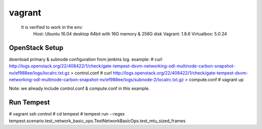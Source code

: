 =======
vagrant
=======

  It is verified to work in the env:
    Host: Ubuntu 16.04 desktop 64bit with 16G memory & 256G disk
    Vagrant: 1.8.6
    Virtualbox: 5.0.24

OpenStack Setup
---------------

download primary & subnode configuration from jenkins log. example:
# curl http://logs.openstack.org/22/408422/1/check/gate-tempest-dsvm-networking-odl-multinode-carbon-snapshot-nv/ef988ee/logs/localrc.txt.gz > control.conf
# curl http://logs.openstack.org/22/408422/1/check/gate-tempest-dsvm-networking-odl-multinode-carbon-snapshot-nv/ef988ee/logs/subnode-2/localrc.txt.gz  > compute.conf
# vagrant up

Note: we already include control.conf & compute.conf in this example.

Run Tempest
-----------

# vagrant ssh control
# cd tempest
# tempest run --regex tempest.scenario.test_network_basic_ops.TestNetworkBasicOps.test_mtu_sized_frames
